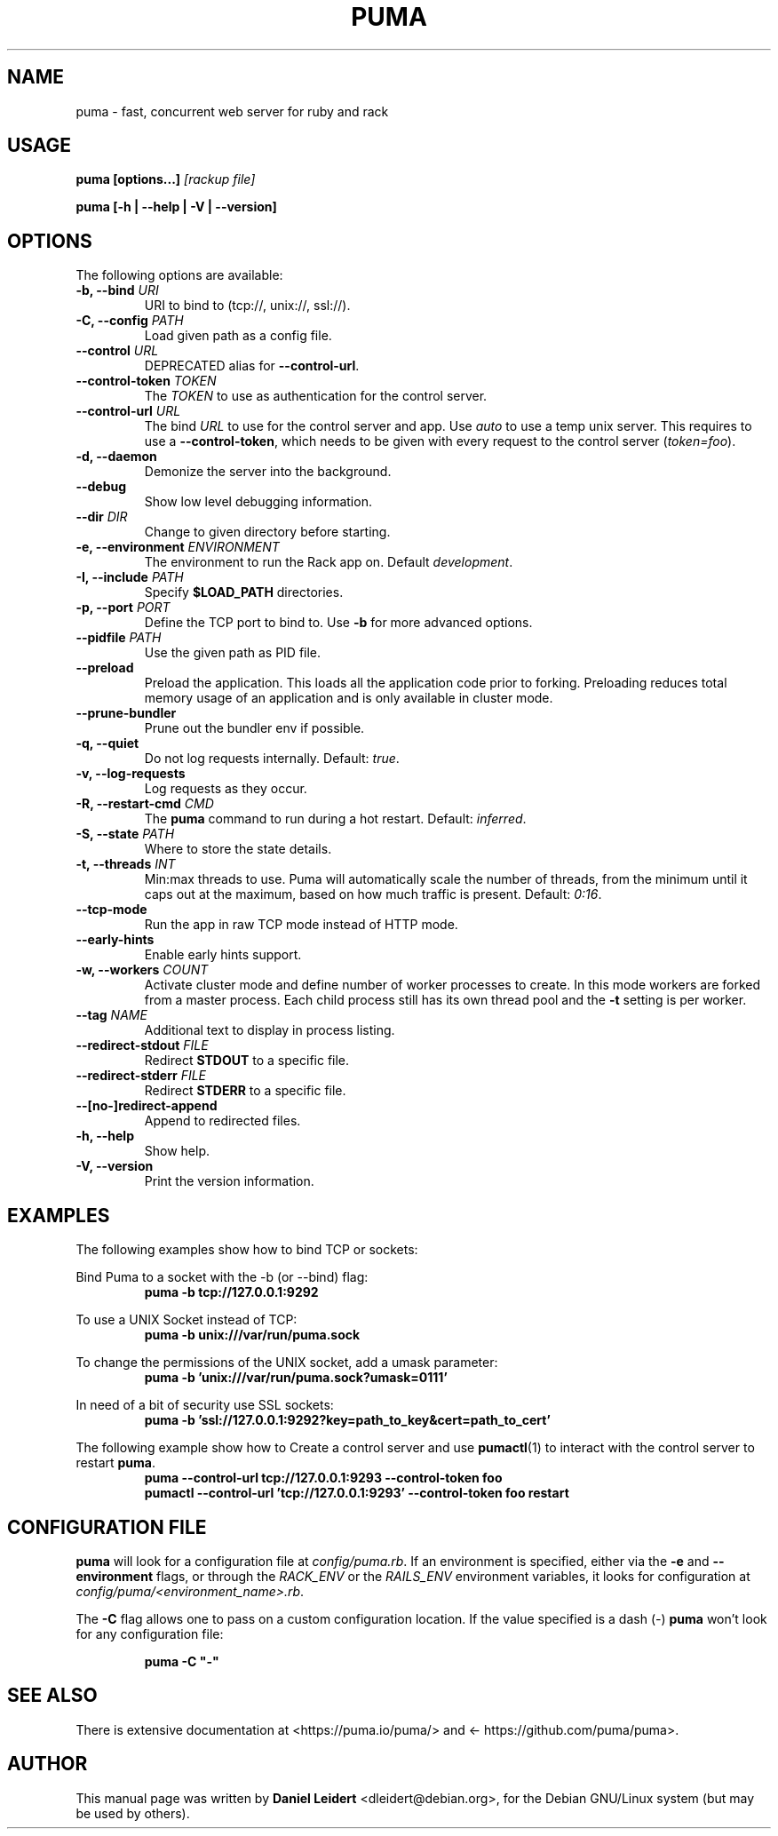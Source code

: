 .TH PUMA "1" "January 2020" "PUMA 3.12" "User Commands"

.SH NAME
puma \- fast, concurrent web server for ruby and rack

.SH USAGE
.BI "puma [options...]" " [rackup file]"
.PP
.B puma [\-h | \-\-help | \-V | \-\-version]

.SH OPTIONS
.PP
The following options are available:
.TP
.BI "\-b, \-\-bind " URI
URI to bind to (tcp://, unix://, ssl://).
.TP
.BI "\-C, \-\-config " PATH
Load given path as a config file.
.TP
.BI "\-\-control " URL
DEPRECATED alias for \fB\-\-control\-url\fR.
.TP
.BI "\-\-control\-token " TOKEN
The \fITOKEN\fR to use as authentication for the control server.
.TP
.BI "\-\-control\-url " URL
The bind \fIURL\fR to use for the control server and app. Use \fIauto\fR to
use a temp unix server. This requires to use a \fB\-\-control\-token\fR, which
needs to be given with every request to the control server (\fItoken=foo\fR).
.TP
.B \-d, \-\-daemon
Demonize the server into the background.
.TP
.B \-\-debug
Show low level debugging information.
.TP
.BI "\-\-dir " DIR
Change to given directory before starting.
.TP
.BI "\-e, \-\-environment " ENVIRONMENT
The environment to run the Rack app on. Default \fIdevelopment\fR.
.TP
.BI "\-I, \-\-include " PATH
Specify \fB$LOAD_PATH\fR directories.
.TP
.BI "\-p, \-\-port " PORT
Define the TCP port to bind to. Use \fB\-b\fR for more advanced options.
.TP
.BI "\-\-pidfile " PATH
Use the given path as PID file.
.TP
.B \-\-preload
Preload the application. This loads all the application code prior to forking.
Preloading reduces total memory usage of an application and is only available
in cluster mode.
.TP
.B \-\-prune\-bundler
Prune out the bundler env if possible.
.TP
.B \-q, \-\-quiet
Do not log requests internally. Default: \fItrue\fR.
.TP
.B \-v, \-\-log-requests
Log requests as they occur.
.TP
.BI "\-R, \-\-restart\-cmd " CMD
The \fBpuma\fR command to run during a hot restart. Default: \fIinferred\fR.
.TP
.BI "\-S, \-\-state " PATH
Where to store the state details.
.TP
.BI "\-t, \-\-threads " INT
Min:max threads to use. Puma will automatically scale the number of threads,
from the minimum until it caps out at the maximum, based on how much traffic
is present. Default: \fI0:16\fR.
.TP
.B \-\-tcp\-mode
Run the app in raw TCP mode instead of HTTP mode.
.TP
.B \-\-early-hints
Enable early hints support.
.TP
.BI "\-w, \-\-workers " COUNT
Activate cluster mode and define number of worker processes to create. In this
mode workers are forked from a master process. Each child process still has
its own thread pool and the \fB\-t\fR setting is per worker.
.TP
.BI "\-\-tag " NAME
Additional text to display in process listing.
.TP
.BI "\-\-redirect\-stdout " FILE
Redirect \fBSTDOUT\fR to a specific file.
.TP
.BI "\-\-redirect\-stderr " FILE
Redirect \fBSTDERR\fR to a specific file.
.TP
.B \-\-[no\-]redirect\-append
Append to redirected files.
.TP
.B \-h, \-\-help
Show help.
.TP    
.B \-V, \-\-version
Print the version information.

.SH EXAMPLES
.PP
The following examples show how to bind TCP or sockets:
.PP
Bind Puma to a socket with the -b (or --bind) flag:
.RS
.B puma -b tcp://127.0.0.1:9292
.RE
.PP
To use a UNIX Socket instead of TCP:
.RS
.B puma -b unix:///var/run/puma.sock
.RE
.PP
To change the permissions of the UNIX socket, add a umask parameter:
.RS
.B puma -b 'unix:///var/run/puma.sock?umask=0111'
.RE
.PP
In need of a bit of security use SSL sockets:
.RS
.B puma -b 'ssl://127.0.0.1:9292?key=path_to_key&cert=path_to_cert'
.RE
.PP
The following example show how to Create a control server and use
.BR pumactl (1)
to interact with the control server to restart \fBpuma\fR.
.RS
.B puma --control-url tcp://127.0.0.1:9293 --control-token foo
.br
.B pumactl --control-url 'tcp://127.0.0.1:9293' --control-token foo restart
.RE
.PP

.SH "CONFIGURATION FILE"
.B puma
will look for a configuration file at \fIconfig/puma.rb\fR. If an environment
is specified, either via the \fB\-e\fR and \fB\-\-environment\fR flags, or
through the \fIRACK_ENV\fR or the \fIRAILS_ENV\fR environment variables, it
looks for configuration at \fIconfig/puma/<environment_name>.rb\fR.
.PP
The \fB\-C\fR flag allows one to pass on a custom configuration location. If
the value specified is a dash (\fI\-\fR) \fBpuma\fR won't look for any
configuration file:
.PP
.RS
.B puma -C \(dq\-\(dq
.RE

.SH "SEE ALSO"
.PP
There is extensive documentation at <\%https://puma.io/puma/\%> and
<\%https://github.com/puma/puma\%>.

.SH AUTHOR
.PP
This manual page was written by \fBDaniel Leidert\fP
<\%dleidert@debian\.org\%>, for the Debian GNU/Linux system (but may be used by
others).
